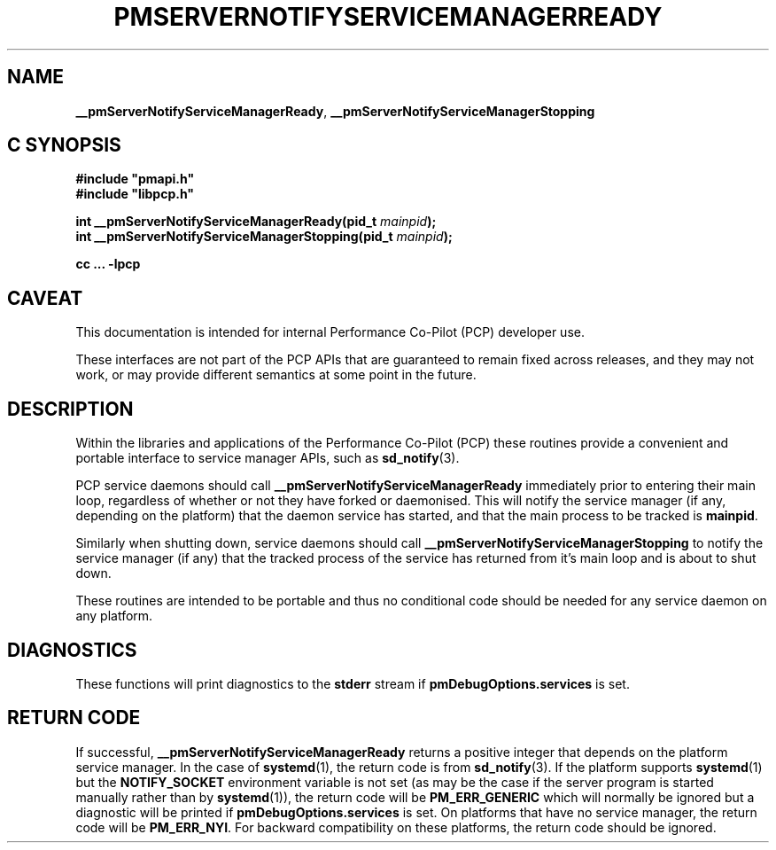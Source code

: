 '\"macro stdmacro
.\"
.\" Copyright (c) 2020 Red Hat.  All Rights Reserved.
.\"
.\" This program is free software; you can redistribute it and/or modify it
.\" under the terms of the GNU General Public License as published by the
.\" Free Software Foundation; either version 2 of the License, or (at your
.\" option) any later version.
.\"
.\" This program is distributed in the hope that it will be useful, but
.\" WITHOUT ANY WARRANTY; without even the implied warranty of MERCHANTABILITY
.\" or FITNESS FOR A PARTICULAR PURPOSE.  See the GNU General Public License
.\" for more details.
.\"
.\"
.TH PMSERVERNOTIFYSERVICEMANAGERREADY 3 "PCP" "Performance Co-Pilot"
.SH NAME
\f3__pmServerNotifyServiceManagerReady\f1,
\f3__pmServerNotifyServiceManagerStopping\f1
.SH "C SYNOPSIS"
.ft 3
#include "pmapi.h"
.br
#include "libpcp.h"
.sp
int __pmServerNotifyServiceManagerReady(pid_t \fImainpid\fP);
.br
int __pmServerNotifyServiceManagerStopping(pid_t \fImainpid\fP);
.sp
cc ... \-lpcp
.ft 1
.SH CAVEAT
This documentation is intended for internal Performance Co-Pilot
(PCP) developer use.
.PP
These interfaces are not part of the PCP APIs that are guaranteed to
remain fixed across releases, and they may not work, or may provide
different semantics at some point in the future.
.SH DESCRIPTION
.PP
Within the libraries and applications of the Performance Co-Pilot
(PCP) these routines provide a convenient and portable interface
to service manager APIs, such as
.BR sd_notify (3).
.PP
PCP service daemons should call
.B __pmServerNotifyServiceManagerReady
immediately prior to entering their main loop,
regardless of whether or not they have forked or daemonised.
This will notify the service manager (if any, depending on the platform)
that the daemon service has started,
and that the main process to be tracked is
.BR mainpid .
.PP
Similarly when shutting down, service daemons should call
.B __pmServerNotifyServiceManagerStopping
to notify the service manager (if any) that the tracked process of the service
has returned from it's main loop and is about to shut down.
.PP
These routines are intended to be portable and thus no conditional code should be needed
for any service daemon on any platform.
.SH DIAGNOSTICS
These functions will print diagnostics to the
.B stderr
stream if
.B pmDebugOptions.services
is set.
.SH RETURN CODE
If successful,
.B __pmServerNotifyServiceManagerReady
returns a positive integer that depends on the platform service manager.
In the case of
.BR systemd (1),
the return code is from
.BR sd_notify (3).
If the platform supports
.BR systemd (1)
but the
.B NOTIFY_SOCKET
environment variable is not set (as may be the case if the server program
is started manually rather than by
.BR systemd (1)),
the return code will be
.B PM_ERR_GENERIC
which will normally be ignored but a diagnostic will be printed
if
.B pmDebugOptions.services
is set.
On platforms that have no service manager, the return code will be
.BR PM_ERR_NYI .
For backward compatibility on these platforms, the return code should be ignored.
